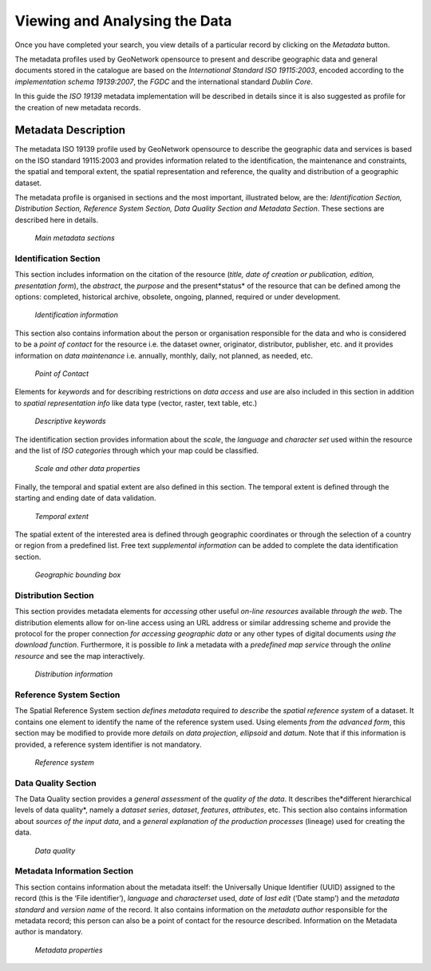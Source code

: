 .. _viewing:

Viewing and Analysing the Data
==============================

Once you have completed your search, you view details of a particular record by clicking on the *Metadata* button.

The metadata profiles used by GeoNetwork opensource to present and describe geographic data and general documents stored in the catalogue are based on the *International Standard ISO 19115:2003*, encoded according to the *implementation schema 19139:2007*, the *FGDC* and the international standard *Dublin Core*.

In this guide the *ISO 19139* metadata implementation will be described in details since it is also suggested as profile for the creation of new metadata records.

Metadata Description
--------------------

The metadata ISO 19139 profile used by GeoNetwork opensource to describe the geographic data and services is based on the ISO standard 19115:2003 and provides information related to the identification, the maintenance and constraints, the spatial and temporal extent, the spatial representation and reference, the quality and distribution of a geographic dataset.

The metadata profile is organised in sections and the most important, illustrated below, are the: *Identification Section, Distribution Section, Reference System Section, Data Quality Section and Metadata Section*. These sections are described here in details.

.. figure:: mainSections.png

  *Main metadata sections*

Identification Section
``````````````````````

This section includes information on the citation of the resource (*title, date of creation or publication, edition, presentation form*), the *abstract*, the *purpose* and the present*status* of the resource that can be defined among the options: completed, historical archive, obsolete, ongoing, planned, required or under development.

.. figure:: Ident_Info_1.png

  *Identification information*

This section also contains information about the person or organisation responsible for the data and who is considered to be a *point of contact* for the resource i.e. the dataset owner, originator, distributor, publisher, etc. and it provides information on *data maintenance* i.e. annually, monthly, daily, not planned, as needed, etc.

.. figure:: PoC_Maint.png

  *Point of Contact*

Elements for *keywords* and for describing restrictions on *data access* and *use* are also included in this section in addition to *spatial representation info* like data type (vector, raster, text table, etc.)

.. figure:: Key_Const_Spatype.png

  *Descriptive keywords*

The identification section provides information about the *scale*, the *language* and *character set* used within the resource and the list of *ISO categories* through which your map could be classified.

.. figure:: scale.png

  *Scale and other data properties*

Finally, the temporal and spatial extent are also defined in this section. The temporal extent is defined through the starting and ending date of data validation.

.. figure:: temp_extent.png

  *Temporal extent*

The spatial extent of the interested area is defined through geographic coordinates or through the selection of a country or region from a predefined list. Free text *supplemental information* can be added to complete the data identification section.

.. figure:: geobox.png

  *Geographic bounding box*

Distribution Section
````````````````````

This section provides metadata elements for *accessing* other useful *on-line resources* available *through the web*. The distribution elements allow for on-line access using an URL address or similar addressing scheme and provide the protocol for the proper connection *for accessing geographic data* or any other types of digital documents *using the download* *function*. Furthermore, it is possible *to link* a metadata with a *predefined map service* through the *online resource* and see the map interactively.

.. figure:: distrInfo.png

  *Distribution information*

Reference System Section
````````````````````````

The Spatial Reference System section *defines metadata* required *to describe* the *spatial reference system* of a dataset. It contains one element to identify the name of the reference system used. Using elements *from the advanced form*, this section may be modified to provide more *details* on *data projection*, *ellipsoid* and *datum*. Note that if this information is provided, a reference system identifier is not mandatory.

.. figure:: RefSystem.png

  *Reference system*

Data Quality Section
````````````````````

The Data Quality section provides a *general assessment* of the *quality of the data*. It describes the*different hierarchical levels of data quality*, namely a *dataset series*, *dataset*, *features*, *attributes*, etc. This section also contains information about *sources of the input data*, and a *general explanation of the production processes* (lineage) used for creating the data.

.. figure:: dataQuality.png

  *Data quality*

Metadata Information Section
````````````````````````````

This section contains information about the metadata itself: the Universally Unique Identifier (UUID) assigned to the record (this is the ‘File identifier’), *language* and *characterset* used, *date* of *last edit* (‘Date stamp’) and the *metadata standard* and *version name* of the record. It also contains information on the *metadata author* responsible for the metadata record; this person can also be a point of contact for the resource described. Information on the Metadata author is mandatory.

.. figure:: metadata.png

  *Metadata properties*

